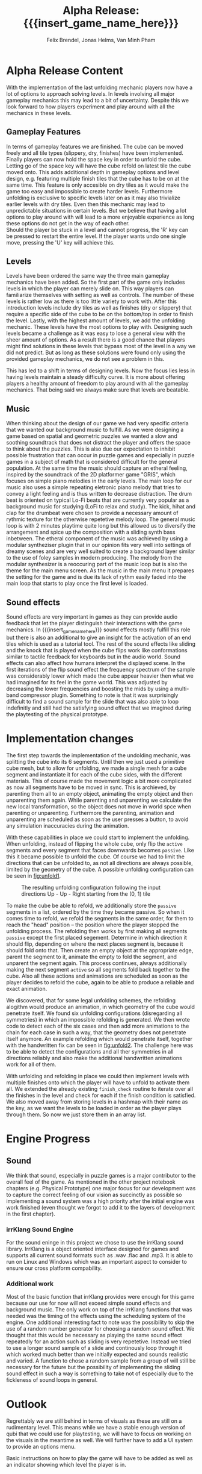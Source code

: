 * Alpha Release Content
With the implementation of the last unfolding mechanic
players now have a lot of options to approach solving levels. In levels involving all
major gameplay mechanics this may lead to a bit of uncertainty. 
Despite this we look forward to how players experiment and play around 
with all the mechanics in these levels. 
** Gameplay Features
In terms of gameplay features we are finished.
The cube can be moved freely and all tile types (slippery, dry, finishes)
have been implemented.
Finally players can now hold the space key in order to unfold the cube.
Letting go of the space key will have the cube refold on latest tile
the cube moved onto. 
This adds additional depth in gameplay options and level design, e.g. 
featuring multiple finish tiles that the cube has to be on at the same time.
This feature is only accesible on dry tiles as it would make the game too easy
and impossible to create harder levels. Furthermore unfolding is exclusive to 
specific levels later on as it may also trivialize earlier levels with dry tiles.
Even then this mechanic may lead to unpredictable situations in certain levels. But we 
believe that having a lot options to play around with will lead to a more enjoyable 
experience as long these options do not get in the way of each other.\\
Should the player be stuck in a level and cannot progress, the 'R' key can be 
pressed to restart the entire level. If the player wants undo one single move, 
pressing the 'U' key will achieve this.
** Levels
Levels have been ordered the same way the three main gameplay mechanics have 
been added.
So the first part of the game only includes levels in which the player can merely
slide on. This way players can familiarize themselves with setting as well as 
controls. The number of these levels is rather low as there is too little variety
to work with.
After this introduction levels include dry tiles as well as finishes (dry or slippery) 
that require a specific side of the cube to be on the bottom/top in order to finish the level.
Lastly, with the highest amount of levels, we add the unfolding mechanic. These levels have 
the most options to play with. 
Designing such levels became a challenge as it was easy to lose a general view with the sheer 
amount of options.   
As a result there is a good chance that players might find solutions in these levels that bypass most 
of the level in a way we did not predict. But as long as these solutions were found only using 
the provided gameplay mechanics, we do not see a problem in this.
# Ich hab nichts dagegen diesen Abschnitt rauszunehmen, wenn er euch nicht gefällt
This has led to a shift in terms of designing levels. Now the focus lies less in having levels 
maintain a steady difficulty curve. It is more about offering players a healthy amount of freedom 
to play around with all the gameplay mechanics.
That being said we always make sure that levels are beatable. 
** Music
When thinking about the design of our game we had very specific criteria that we
wanted our background music to fulfill. As we were designing a game based on
spatial and geometric puzzles we wanted a slow and soothing soundtrack that does
not distract the player and offers the space to think about the puzzles. This is
also due our expectation to inhibit possible frustration that can occur in
puzzle games and especially in puzzle games in a subject of math that is
considered difficult for the general population. At the same time the music
should capture an etheral feeling, inspired by the soundtrack of the 2D
platformer game "GRIS", which focuses on simple piano melodies in the early
levels. The main loop for our music also uses a simple repeating eletronic piano
melody that tries to convey a light feeling and is thus written to decrease
distraction. The drum beat is oriented on typical Lo-Fi beats that are currently
very popular as a background music for studying (LoFi to relax and study). The
kick, hihat and clap for the drumbeat were chosen to provide a necessary amount
of rythmic texture for the otherwise repetetive melody loop. The general music
loop is with 2 minutes playtime quite long but this allowed us to diversify the
arrangement and spice up the composition with a sliding synth bass inbetween.
The etheral component of the music was achieved by using a modular syntheziser
plugin that in our opinion fits very well into settings of dreamy scenes and are
very well suited to create a background layer similar to the use of foley
samples in modern producing. The melody from the modular synthesizer is a
reoccuring part of the music loop but is also the theme for the main menu
screen. As the music in the main menu it prepares the setting for the game and
is due its lack of rythm easily faded into the main loop that starts to play
once the first level is loaded.
** Sound effects
Sound effects are very important in games as they can provide audio feedback
that let the player distinguish their interactions with the game mechanics. In
{{{insert_game_name_here}}} sound effects mostly fulfill this role but there is
also an additional to give an insight for the activation of an end tiles which
is used as a tutorial tool. The rest of the sound effects like sliding and the
knock that is played when the cube flips work like conformations similar to
tactile feedback for keyboards but in the audio world. Sound effects can also
affect how humans interpret the displayed scene. In the first iterations of the
flip sound effect the frequency spectrum of the sample was considerably lower
which made the cube appear heavier then what we had imagined for its feel in the
game world. This was adjusted by decreasing the lower frequencies and boosting
the mids by using a multi-band compressor plugin. Something to note is that it
was surprisingly difficult to find a sound sample for the slide that was also
able to loop indefinitly and still had the satisfying sound effect that we
imagined during the playtesting of the physical prototype.
* Implementation changes
The first step towards the implementation of the undolding mechanic, was
splitting the cube into its 6 segments. Until then we just used a primitive cube
mesh, but to allow for unfolding, we made a single mesh for a cube segment and
instantiate it for each of the cube sides, with the different materials. This of
course made the movement logic a bit more complicated as now all segments have to
be moved in sync. This is archieved, by parenting them all to an empty object,
animating the empty object and then unparenting them again. While parenting and
unparenting we calculate the new local transformation, so the object does not
move in world spce when parenting or unparenting. Furthermore the parenting,
animation and unparenting are scheduled as soon as the user presses a button, to
avoid any simulation inaccuracies during the animation.

With these capabilities in place we could start to implement the unfolding. When
unfolding, instead of flipping the whole cube, only flip the ~active~ segments
and every segment that faces downwards becomes ~passive~. Like this it became
possible to unfold the cube. Of course we had to limit the directions that can
be unfolded to, as not all directions are always possible, limited by the
geometry of the cube. A possible unfolding configuration can be seen in
[[fig:unfold1]].

#+name: fig:unfold1
#+caption: The resulting unfolding configuration following the input
#+caption: directions Up - Up - Right starting from the (0, 1) tile
#+attr_latex: :width 0.6\textwidth
[[../images/unfold1.png]]

To make the cube be able to refold, we additionally store the ~passive~ segments
in a list, ordered by the time they became passive. So when it comes time to
refold, we refold the segments in the same order, for them to reach the "head"
position -- the position where the player stopped the unfolding process. The
refolding then works by first making all segments ~passive~ except the first
placed segement. Determine in which direction it should flip, depending on where
the next places segment is, because it should fold onto that. Then create an
empty object at the appropriate edge, parent the segment to it, animate the
empty to fold the segment, and unparent the segment again. This process
continues, always additionally making the next segment ~active~ so all segments
fold back together to the cube. Also all these actions and animations are
scheduled as soon as the player decides to refold the cube, again to be able to
produce a reliable and exact animation.

We discovered, that for some legal unfolding schemes, the refolding alogithm
would produce an animation, in which geometry of the cube would penetrate
itself. We found six unfolding configurations (disregarding all symmetries) in
which an impossible refolding is generated. We then wrote code to detect each of
the six cases and then add more animations to the chain for each case in such a
way, that the geometry does not penetrate itself anymore. An example refolding
which would penetrate itself, together with the handwritten fix can be seen in
[[fig:unfold2]]. The challenge here was to be able to detect the configurations and
all ther symmetries in all directions reliably and also make the additional
handwritten animations work for all of them.

#+caption: Left: The animation the default refolding algorithm produces can
#+caption: lead to geometry penetrating another part of the cube. Right: The
#+caption: handwritten animation for this specific unfolding scheme opens up
#+caption: the cube, so the segments do not collide
#+name: fig:unfold2
#+attr_latex: :options [htbp]
#+begin_figure
#+begin_center
#+attr_latex: :width 0.4\textwidth :center
 [[../images/unfold2.png]]
#+attr_latex: :width 0.4\textwidth :center
 [[../images/unfold3.png]]
#+end_center
#+end_figure

With unfolding and refolding in place we could then implement levels with
multiple finishes onto which the player will have to unfold to activate them
all. We extended the already existing ~finish_check~ routine to iterate over all
the finishes in the level and check for each if the finish condition is
satisfied. We also moved away from storing levels in a hashmap with their name
as the key, as we want the levels to be loaded in order as the player plays
through them. So now we just store them in an array list.


* Engine Progress
** Sound
We think that sound, especially in puzzle games is a major contributor to the
overall feel of the game. As mentioned in the other project notebook chapters
(e.g. Physical Prototype) one major focus for our development was to capture
the correct feeling of our vision as succinctly as possible so implementing a
sound system was a high priority after the initial engine was work finished
(even thought we forgot to add it to the layers of development in the first
chapter).

*** irrKlang Sound Engine
For the sound eninge in this project we chose to use the irrKlang sound library.
IrrKlang is a object oriented interface designed for games and supports all
current sound formats such as .wav .flac and .mp3. It is able to run on Linux
and Windows which was an important aspect to consider to ensure our cross
platform compability.
*** Additional work
Most of the basic function that irrKlang provides were enough for this game
because our use for now will not exceed simple sound effects and background
music. The only work on top of the irrKlang functions that was needed was the
timing of the effects using the scheduling system of the engine. One additional
interesting fact to note was the possibility to skip the use of a random number
generator for choosing a random sound effect. We thought that this would be
necessary as playing the same sound effect repeatedly for an action such as
sliding is very repetetive. Instead we tried to use a longer sound sample of a
slide and continously loop through it which worked much better than we initially
expected and sounds realistic and varied. A function to chose a random sample
from a group of will still be necessary for the future but the possibility of
implementing the sliding sound effect in such a way is something to take not of
especially due to the fickleness of sound loops in general.

* Outlook
Regrettably we are still behind in terms of visuals as these are still on a rudimentary level.
This means while we have a stable enough version of qubi that we could use for playtesting, we
will have to focus on working on the visuals in the meantime as well. 
We will further have to add a UI system to provide an options menu. 
# Folgenden Satz können wir kürzen, wenn wir bis Mittwoch ein Tutorial schaffen
Basic instructions on how to play the game will have to be added as well as an indicator showing 
which level the player is in.
* Meta Info                                                        :noexport:
#+startup: overview
#+options: html-postamble:nil toc:nil title:nil
#+OPTIONS: ^:{}
#+macro: insert_game_name_here qubi
#+macro: insert_team_name_here FünfKopf

#+author: Felix Brendel, Jonas Helms, Van Minh Pham
#+title: Alpha Release: {{{insert_game_name_here}}}

#+latex_header: \input{latex.tex}
